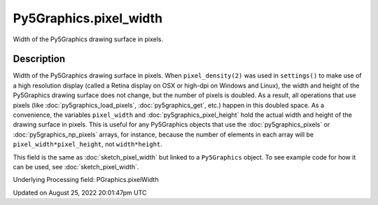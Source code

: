 Py5Graphics.pixel_width
=======================

Width of the Py5Graphics drawing surface in pixels.

Description
-----------

Width of the Py5Graphics drawing surface in pixels. When ``pixel_density(2)`` was used in ``settings()`` to make use of a high resolution display (called a Retina display on OSX or high-dpi on Windows and Linux), the width and height of the Py5Graphics drawing surface does not change, but the number of pixels is doubled. As a result, all operations that use pixels (like :doc:`py5graphics_load_pixels`, :doc:`py5graphics_get`, etc.) happen in this doubled space. As a convenience, the variables ``pixel_width`` and :doc:`py5graphics_pixel_height` hold the actual width and height of the drawing surface in pixels. This is useful for any Py5Graphics objects that use the :doc:`py5graphics_pixels` or :doc:`py5graphics_np_pixels` arrays, for instance, because the number of elements in each array will be ``pixel_width*pixel_height``, not ``width*height``.

This field is the same as :doc:`sketch_pixel_width` but linked to a ``Py5Graphics`` object. To see example code for how it can be used, see :doc:`sketch_pixel_width`.

Underlying Processing field: PGraphics.pixelWidth

Updated on August 25, 2022 20:01:47pm UTC

